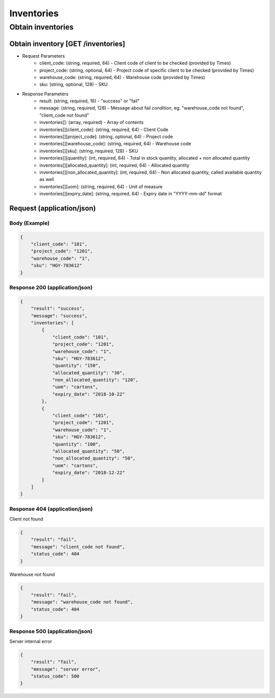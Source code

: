 Inventories
========

Obtain inventories
-----------

Obtain inventory [GET /inventories]
^^^^^^^^^^^^^^^^^^^^^^^^^^^^^^^^^^^^^^^^^^^^^^^


+ Request Parameters
    + client_code: (string, required, 64) - Client code of client to be checked (provided by Times)
    + project_code: (string, optional, 64) - Project code of specific client to be checked (provided by Times)
    + warehouse_code: (string, required, 64) - Warehouse code (provided by Times)
    + sku: (string, optional, 128) - SKU
    
+ Response Parameters
    + result: (string, required, 16) - "success" or "fail"
    + message: (string, required, 128) - Message about fail condition, eg. "warehouse_code not found", "client_code not found"
    + inventories[]: (array, required) - Array of contents
    + inventories[][client_code]: (string, required, 64) - Client Code
    + inventories[][project_code]: (string, optional, 64) - Project code
    + inventories[][warehouse_code]: (string, required, 64) - Warehouse code
    + inventories[][sku]: (string, required, 128) - SKU
    + inventories[][quantity]: (int, required, 64) - Total in stock quantity, allocated + non allocated quantity
    + inventories[][allocated_quantity]: (int, required, 64) - Allocated quantity
    + inventories[][non_allocated_quantity]: (int, required, 64) - Non allocated quantity, called available quantity as well
    + inventories[][uom]: (string, required, 64) - Unit of measure
    + inventories[][expiry_date]: (string, required, 64) - Expiry date in "YYYY-mm-dd" format
    
    
Request (application/json)
^^^^^^^^^^^^^^^^^^^^^^^^^^^^^^

Body (Example)
"""""""""""""""""

.. code-block:: json

            {
                "client_code": "101",
                "project_code": "1201",
                "warehouse_code": "1",
                "sku": "HGY-783612"
            }

Response 200 (application/json)
""""""""""""""""""""""""""""""""""

.. code-block:: json

    {
        "result": "success",
        "message": "success",
        "inventories": [
            {
                "client_code": "101",
                "project_code": "1201",
                "warehouse_code": "1",
                "sku": "HGY-783612",
                "quantity": "150",
                "allocated_quantity": "30",
                "non_allocated_quantity": "120",
                "uom": "cartons",
                "expiry_date": "2018-10-22"
            },
            {
                "client_code": "101",
                "project_code": "1201",
                "warehouse_code": "1",
                "sku": "HGY-783612",
                "quantity": "100",
                "allocated_quantity": "50",
                "non_allocated_quantity": "50",
                "uom": "cartons",
                "expiry_date": "2018-12-22"
            }
        ]
    }

Response 404 (application/json)
""""""""""""""""""""""""""""""""""

Client not found

.. code-block:: json

            {
                "result": "fail",
                "message": "client_code not found",
                "status_code": 404
            }
            

Warehouse not found

.. code-block:: json

            {
                "result": "fail",
                "message": "warehouse_code not found",
                "status_code": 404
            }

Response 500 (application/json)
"""""""""""""""""""""""""""""""""""

Server internal error

.. code-block:: json

            {
                "result": "fail",
                "message": "server error",
                "status_code": 500
            }
